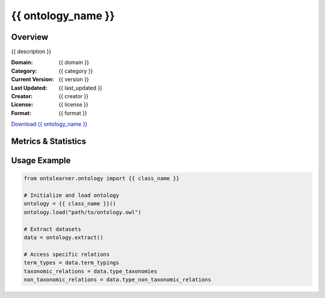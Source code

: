 {{ ontology_name }}
==============================================================================

Overview
--------
{{ description }}

.. container:: metadata-columns

   .. container:: left-column

      :Domain: {{ domain }}
      :Category: {{ category }}
      :Current Version: {{ version }}
      :Last Updated: {{ last_updated }}
      :Creator: {{ creator }}
      :License: {{ license }}
      :Format: {{ format }}

   .. container:: right-column

      .. container:: download-button

         `Download {{ ontology_name }} <{{ download_url }}>`_

Metrics & Statistics
-------------------

.. tabs::

   .. tab:: Graph Metrics

      .. list-table::
         :widths: 50 50
         :header-rows: 0

         * - **Total Nodes**
           - {{ total_nodes }}
         * - **Total Edges**
           - {{ total_edges }}
         * - **Root Nodes**
           - {{ root_nodes }}
         * - **Leaf Nodes**
           - {{ leaf_nodes }}

   .. tab:: Knowledge Coverage

      .. list-table::
         :widths: 50 50
         :header-rows: 0

         * - **Classes**
           - {{ num_classes }}
         * - **Individuals**
           - {{ num_individuals }}
         * - **Properties**
           - {{ num_properties }}

   .. tab:: Hierarchical Metrics

      .. list-table::
         :widths: 50 50
         :header-rows: 0

         * - **Maximum Depth**
           - {{ max_depth }}
         * - **Minimum Depth**
           - {{ min_depth }}
         * - **Average Depth**
           - {{ avg_depth }}
         * - **Depth Variance**
           - {{ depth_variance }}

   .. tab:: Breadth Metrics

      .. list-table::
         :widths: 50 50
         :header-rows: 0

         * - **Maximum Breadth**
           - {{ max_breadth }}
         * - **Minimum Breadth**
           - {{ min_breadth }}
         * - **Average Breadth**
           - {{ avg_breadth }}
         * - **Breadth Variance**
           - {{ breadth_variance }}

   .. tab:: Dataset Statistics

      **Generated Benchmarks**:

      .. list-table::
         :widths: 50 50
         :header-rows: 0

         * - **Term Types**
           - {{ num_term_types }}
         * - **Taxonomic Relations**
           - {{ num_taxonomic_relations }}
         * - **Non-taxonomic Relations**
           - {{ num_non_taxonomic_relations }}
         * - **Average Terms per Type**
           - {{ avg_terms_per_type }}

Usage Example
-------------
.. code-block:: python

    from ontolearner.ontology import {{ class_name }}

    # Initialize and load ontology
    ontology = {{ class_name }}()
    ontology.load("path/to/ontology.owl")

    # Extract datasets
    data = ontology.extract()

    # Access specific relations
    term_types = data.term_typings
    taxonomic_relations = data.type_taxonomies
    non_taxonomic_relations = data.type_non_taxonomic_relations
